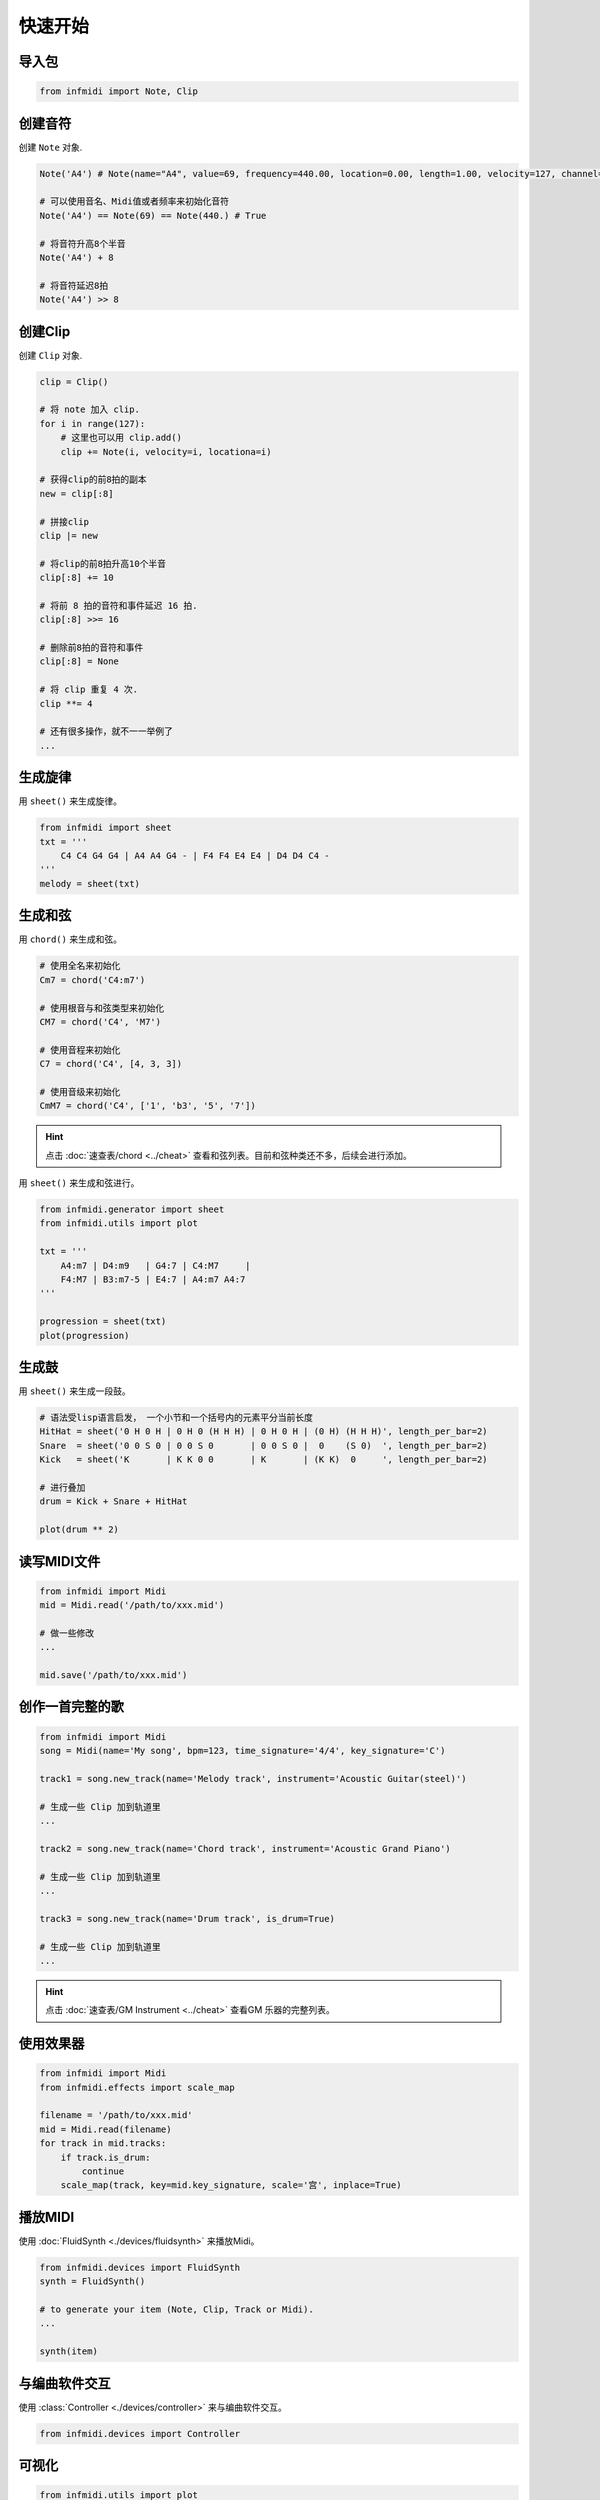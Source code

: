 快速开始
========

导入包
------

.. code-block:: python

    from infmidi import Note, Clip


创建音符
--------

创建 ``Note`` 对象.

.. code-block:: python
    
    Note('A4') # Note(name="A4", value=69, frequency=440.00, location=0.00, length=1.00, velocity=127, channel=0)

    # 可以使用音名、Midi值或者频率来初始化音符
    Note('A4') == Note(69) == Note(440.) # True

    # 将音符升高8个半音
    Note('A4') + 8

    # 将音符延迟8拍
    Note('A4') >> 8


创建Clip
--------

创建 ``Clip`` 对象.

.. code-block:: python



    clip = Clip()

    # 将 note 加入 clip.
    for i in range(127):
        # 这里也可以用 clip.add()
        clip += Note(i, velocity=i, locationa=i)

    # 获得clip的前8拍的副本
    new = clip[:8]

    # 拼接clip
    clip |= new

    # 将clip的前8拍升高10个半音
    clip[:8] += 10

    # 将前 8 拍的音符和事件延迟 16 拍.
    clip[:8] >>= 16

    # 删除前8拍的音符和事件
    clip[:8] = None 

    # 将 clip 重复 4 次.
    clip **= 4

    # 还有很多操作，就不一一举例了
    ...


生成旋律
--------

用 ``sheet()`` 来生成旋律。

.. code-block:: python
    
    from infmidi import sheet
    txt = '''
        C4 C4 G4 G4 | A4 A4 G4 - | F4 F4 E4 E4 | D4 D4 C4 -
    '''
    melody = sheet(txt)

.. image:: ../../_static/imgs/sheet/note_sheet.png
    :align: center


生成和弦
--------

用 ``chord()`` 来生成和弦。

.. code-block:: python 
    
    # 使用全名来初始化
    Cm7 = chord('C4:m7')

    # 使用根音与和弦类型来初始化
    CM7 = chord('C4', 'M7')

    # 使用音程来初始化
    C7 = chord('C4', [4, 3, 3])

    # 使用音级来初始化
    CmM7 = chord('C4', ['1', 'b3', '5', '7'])

.. hint:: 

    点击 :doc:`速查表/chord <../cheat>` 查看和弦列表。目前和弦种类还不多，后续会进行添加。


用 ``sheet()`` 来生成和弦进行。

.. code-block:: python 

    from infmidi.generator import sheet
    from infmidi.utils import plot

    txt = '''
        A4:m7 | D4:m9   | G4:7 | C4:M7     |
        F4:M7 | B3:m7-5 | E4:7 | A4:m7 A4:7
    '''

    progression = sheet(txt)
    plot(progression)

.. image:: https://raw.githubusercontent.com/gongyibei/infmidi/master/assets/readme/sheet1.png


生成鼓
------

用 ``sheet()`` 来生成一段鼓。

.. code-block:: python 

    # 语法受lisp语言启发， 一个小节和一个括号内的元素平分当前长度
    HitHat = sheet('0 H 0 H | 0 H 0 (H H H) | 0 H 0 H | (0 H) (H H H)', length_per_bar=2)
    Snare  = sheet('0 0 S 0 | 0 0 S 0       | 0 0 S 0 |  0    (S 0)  ', length_per_bar=2)
    Kick   = sheet('K       | K K 0 0       | K       | (K K)  0     ', length_per_bar=2)

    # 进行叠加
    drum = Kick + Snare + HitHat

    plot(drum ** 2)



.. image:: https://raw.githubusercontent.com/gongyibei/infmidi/master/assets/readme/sheet2.png


读写MIDI文件
------------

.. code-block:: python

    from infmidi import Midi
    mid = Midi.read('/path/to/xxx.mid')

    # 做一些修改
    ...

    mid.save('/path/to/xxx.mid')



创作一首完整的歌
----------------


.. code-block:: python

    from infmidi import Midi
    song = Midi(name='My song', bpm=123, time_signature='4/4', key_signature='C')

    track1 = song.new_track(name='Melody track', instrument='Acoustic Guitar(steel)')

    # 生成一些 Clip 加到轨道里
    ...

    track2 = song.new_track(name='Chord track', instrument='Acoustic Grand Piano')

    # 生成一些 Clip 加到轨道里
    ...

    track3 = song.new_track(name='Drum track', is_drum=True)

    # 生成一些 Clip 加到轨道里
    ...

.. hint:: 

    点击 :doc:`速查表/GM Instrument <../cheat>` 查看GM 乐器的完整列表。


使用效果器
----------

.. code-block:: python

    from infmidi import Midi
    from infmidi.effects import scale_map

    filename = '/path/to/xxx.mid'
    mid = Midi.read(filename)
    for track in mid.tracks:
        if track.is_drum:
            continue
        scale_map(track, key=mid.key_signature, scale='宫', inplace=True)


播放MIDI
--------


使用 :doc:`FluidSynth <./devices/fluidsynth>` 来播放Midi。

.. code-block:: python

    from infmidi.devices import FluidSynth
    synth = FluidSynth()

    # to generate your item (Note, Clip, Track or Midi).
    ...

    synth(item)


与编曲软件交互
--------------

使用 :class:`Controller <./devices/controller>` 来与编曲软件交互。

.. code-block:: python

    from infmidi.devices import Controller

可视化
------

.. code-block:: python

    from infmidi.utils import plot

    # 生成item (Note、 Clip、 Track 或 Midi).
    ...

    plot(item)